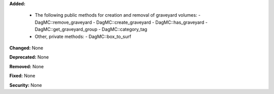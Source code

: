 **Added:**

  - The following public methods for creation and removal of graveyard volumes:
    - DagMC::remove_graveyard
    - DagMC::create_graveyard
    - DagMC::has_graveyard
    - DagMC::get_graveyard_group
    - DagMC::category_tag
  - Other, private methods:
    - DagMC::box_to_surf

**Changed:** None

**Deprecated:** None

**Removed:** None

**Fixed:** None

**Security:** None
